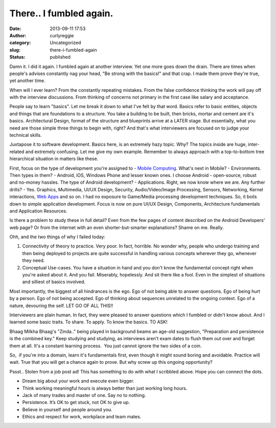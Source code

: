 There.. I fumbled again.
########################
:date: 2013-09-11 17:53
:author: curlyreggie
:category: Uncategorized
:slug: there-i-fumbled-again
:status: published

Damn it. I did it again. I fumbled again at another interview. Yet one
more goes down the drain. There are times when people's advises
constantly nag your head, "Be strong with the basics!" and that crap. I
made them prove they're true, yet another time.

When will I ever learn? From the constantly repeating mistakes. From the
false confidence thinking the work will pay off with the interview
discussions. From thinking of concerns not primary in the first case
like salary and acceptance.

People say to learn "basics". Let me break it down to what I've felt by
that word. Basics refer to basic entities, objects and things that are
foundations to a structure. You take a building to be built, then
bricks, mortar and cement are it's basics. Architectural Design, format
of the structure and blueprints arrive at a LATER stage. But
essentially, what you need are those simple three things to begin with,
right? And that's what interviewers are focused on to judge your
technical skills.

Juxtapose it to software development. Basics here, is an extremely hazy
topic. Why? The topics inside are huge, inter-related and extremely
confusing. Let me give my own example. Remember to always approach with
a top-to-bottom tree hierarchical situation in matters like these.

First, focus on the type of development you're assigned to - `Mobile
Computing <http://en.wikipedia.org/wiki/Mobile_computing>`__. What's
next in Mobile? - Environments. Then types in them? - Android, iOS,
Windows Phone and lesser known ones. I choose Android - open-source,
robust and no-money hassles. The type of Android development? -
Applications. Right, we now know where we are. Any further drills? -
Yes. Graphics, Multimedia, UI/UX Design, Security, Audio/Video/Image
Processing, Sensors, Networking, Kernel interactions, `Web
Apps <http://en.wikipedia.org/wiki/Web_application>`__ and so on. I had
no exposure to Game/Media processing development techniques. So, it
boils down to simple application development. Focus is now on pure UI/UX
Design, Components, Architecture fundamentals and Application Resources.

Is there a problem to study these in full detail? Even from the few
pages of content described on the Android Developers' web page? Or from
the internet with an even shorter-but-smarter explanations? Shame on me.
Really.

Ohh, and the two things of why I failed today:

#. Connectivity of theory to practice. Very poor. In fact, horrible. No
   wonder why, people who undergo training and then being deployed to
   projects are quite successful in handling various concepts wherever
   they go, whenever they need.
#. Conceptual Use-cases. You have a situation in hand and you don't know
   the fundamental concept right when you're asked about it. And you
   fail. Miserably, hopelessly. And sit there like a fool. Even in the
   simplest of situations and silliest of basics involved.

Most importantly, the biggest of all hindrances is the ego. Ego of not
being able to answer questions. Ego of being hurt by a person. Ego of
not being accepted. Ego of thinking about sequences unrelated to the
ongoing context. Ego of a nature, devouring the self. LET GO OF ALL
THIS!!

Interviewers are plain human. In fact, they were pleased to answer
questions which I fumbled or didn't know about. And I learned some basic
traits. To share. To apply. To know the basics. TO ASK!

Bhaag Milkha Bhaag's "Zinda.." being played in background beams an
age-old suggestion, "Preparation and persistence is the combined key."
Keep studying and studying, as interviews aren't exam dates to flush
them out over and forget them at all. It's a constant learning process.
 You just cannot ignore the two sides of a coin.

So,  if you're into a domain, learn it's fundamentals first, even though
it might sound boring and avoidable. Practice will wait. True that you
will get a chance again to prove. But why screw up this ongoing
opportunity?

Pssst.. Stolen from a job post ad! This has something to do with what I
scribbled above. Hope you can connect the dots.

-  Dream big about your work and execute even bigger.
-  Think working meaningful hours is always better than just working
   long hours.
-  Jack of many trades and master of one. Say no to nothing.
-  Persistence. It’s OK to get stuck, not OK to give up.
-  Believe in yourself and people around you.
-  Ethics and respect for work, workplace and team mates.

